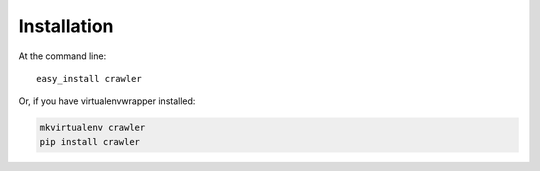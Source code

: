 ============
Installation
============

At the command line::

    easy_install crawler

Or, if you have virtualenvwrapper installed:

.. code-block:: bash

    mkvirtualenv crawler
    pip install crawler